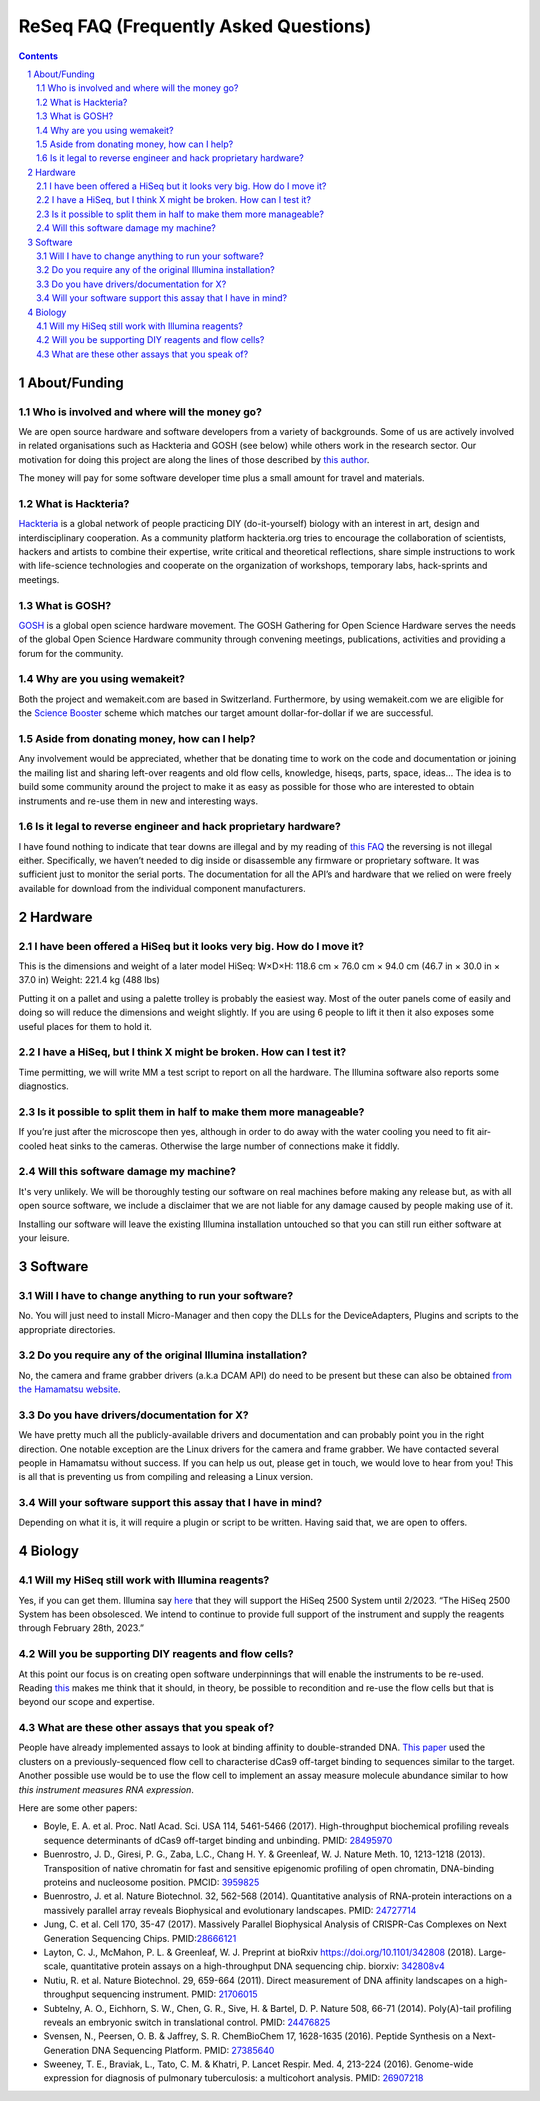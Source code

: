.. -*- coding: utf-8 -*-

.. this is meant to be reStructuredText. I’m just copying
   http://docutils.sourceforge.net/FAQ.txt


===========================================
 ReSeq FAQ (Frequently Asked Questions)
===========================================


.. contents::
.. sectnum::

About/Funding
=============


Who is involved and where will the money go?
---------------------------------------------

We are open source hardware and software developers from a variety of backgrounds. Some of us are actively involved in related organisations such as Hackteria and GOSH (see below) while others work in the research sector. Our motivation for doing this project are along the lines of those described by `this author`_.

The money will pay for some software developer time plus a small amount for travel and materials.

.. _this author: https://journals.plos.org/plosbiology/article?id=10.1371/journal.pbio.3000014

What is Hackteria?
------------------

`Hackteria`_ is a global network of people practicing DIY (do-it-yourself) biology with an interest in art, design and interdisciplinary cooperation. As a community platform hackteria.org tries to encourage the collaboration of scientists, hackers and artists to combine their expertise, write critical and theoretical reflections, share simple instructions to work with life-science technologies and cooperate on the organization of workshops, temporary labs, hack-sprints and meetings.


.. _Hackteria: https://www.hackteria.org/


What is GOSH?
-------------

`GOSH`_ is a global open science hardware movement. The GOSH Gathering for Open Science Hardware serves the needs of the global Open Science Hardware community through convening meetings, publications, activities and providing a forum for the community.


.. _GOSH: http://openhardware.science/


Why are you using wemakeit?
---------------------------

Both the project and wemakeit.com are based in Switzerland. Furthermore, by using wemakeit.com we are eligible for the `Science Booster`_ scheme which matches our target amount dollar-for-dollar if we are successful.

.. _Science Booster: https://wemakeit.com/pages/science

Aside from donating money, how can I help?
------------------------------------------

Any involvement would be appreciated, whether that be donating time to work on the code and documentation or joining the mailing list and sharing left-over reagents and old flow cells, knowledge, hiseqs, parts, space, ideas… The idea is to build some community around the project to make it as easy as possible for those who are interested to obtain instruments and re-use them in new and interesting ways.

Is it legal to reverse engineer and hack proprietary hardware?
--------------------------------------------------------------

I have found nothing to indicate that tear downs are illegal and by my reading of `this FAQ`_ the reversing is not illegal either. Specifically, we haven’t needed to dig inside or disassemble any firmware or proprietary software. It was sufficient just to monitor the serial ports. The documentation for all the API’s and hardware that we relied on were freely available for download from the individual component manufacturers.

.. _this FAQ: https://www.eff.org/issues/coders/reverse-engineering-faq

Hardware
========

I have been offered a HiSeq but it looks very big. How do I move it?
--------------------------------------------------------------------

This is the dimensions and weight of a later model HiSeq:
W×D×H: 118.6 cm × 76.0 cm × 94.0 cm (46.7 in × 30.0 in × 37.0 in)
Weight: 221.4 kg (488 lbs)

Putting it on a pallet and using a palette trolley is probably the easiest way. Most of the outer panels come of easily and doing so will reduce the dimensions and weight slightly. If you are using 6 people to lift it then it also exposes some useful places for them to hold it.


I have a HiSeq, but I think X might be broken. How can I test it?
-----------------------------------------------------------------

Time permitting, we will write MM a test script to report on all the hardware. The Illumina software also reports some diagnostics.


Is it possible to split them in half to make them more manageable?
------------------------------------------------------------------

If you’re just after the microscope then yes, although in order to do away with the water cooling you need to fit air-cooled heat sinks to the cameras. Otherwise the large number of connections make it fiddly.


Will this software damage my machine?
--------------------------------------

It's very unlikely. We will be thoroughly testing our software on real machines before making any release but, as with all open source software, we include a disclaimer that we are not liable for any damage caused by people making use of it. 

Installing our software will leave the existing Illumina installation untouched so that you can still run either software at your leisure.


Software
========

Will I have to change anything to run your software?
----------------------------------------------------

No. You will just need to install Micro-Manager and then copy the DLLs for the DeviceAdapters, Plugins and scripts to the appropriate directories.

Do you require any of the original Illumina installation?
---------------------------------------------------------

No, the camera and frame grabber drivers (a.k.a DCAM API) do need to be present but these can also be obtained `from the Hamamatsu website`_. 

.. _`from the Hamamatsu website`: https://dcam-api.com/downloads/


Do you have drivers/documentation for X?
----------------------------------------

We have pretty much all the publicly-available drivers and documentation and can probably point you in the right direction. One notable exception are the Linux drivers for the camera and frame grabber. We have contacted several people in Hamamatsu without success. If you can help us out, please get in touch, we would love to hear from you! This is all that is preventing us from compiling and releasing a Linux version.

Will your software support this assay that I have in mind?
----------------------------------------------------------

Depending on what it is, it will require a plugin or script to be written. Having said that, we are open to offers.


Biology
=======

Will my HiSeq still work with Illumina reagents?
------------------------------------------------

Yes, if you can get them. Illumina say `here`_ that they will support the HiSeq 2500 System until 2/2023.
“The HiSeq 2500 System has been obsolesced. We intend to continue to provide full support of the instrument and supply the reagents through February 28th, 2023.”

.. _here: https://sapac.illumina.com/systems/sequencing-platforms/hiseq-2500/specifications.html


Will you be supporting DIY reagents and flow cells?
---------------------------------------------------

At this point our focus is on creating open software underpinnings that will enable the instruments to be re-used. Reading `this`_ makes me think that it should, in theory, be possible to recondition and re-use the flow cells but that is beyond our scope and expertise.

.. _this: https://www.ncbi.nlm.nih.gov/pmc/articles/PMC5975494/


What are these other assays that you speak of?
----------------------------------------------

People have already implemented assays to look at binding affinity to double-stranded DNA. `This paper`_ used the clusters on a previously-sequenced flow cell to characterise dCas9 off-target binding to sequences similar to the target. Another possible use would be to use the flow cell to implement an assay measure molecule abundance similar to how `this instrument measures RNA expression`.

Here are some other papers:

* Boyle, E. A. et al. Proc. Natl Acad. Sci. USA 114, 5461-5466 (2017). High-throughput biochemical profiling reveals sequence determinants of dCas9 off-target binding and unbinding. PMID: `28495970`_
* Buenrostro, J. D., Giresi, P. G., Zaba, L.C., Chang H. Y. & Greenleaf, W. J. Nature Meth. 10, 1213-1218 (2013). Transposition of native chromatin for fast and sensitive epigenomic profiling of open chromatin, DNA-binding proteins and nucleosome position. PMCID: `3959825`_
* Buenrostro, J. et al. Nature Biotechnol. 32, 562-568 (2014). Quantitative analysis of RNA-protein interactions on a massively parallel array reveals Biophysical and evolutionary landscapes. PMID: `24727714`_
* Jung, C. et al. Cell 170, 35-47 (2017). Massively Parallel Biophysical Analysis of CRISPR-Cas Complexes on Next Generation Sequencing Chips. PMID:`28666121`_
* Layton, C. J., McMahon, P. L. & Greenleaf, W. J. Preprint at bioRxiv https://doi.org/10.1101/342808 (2018). Large-scale, quantitative protein assays on a high-throughput DNA sequencing chip. biorxiv: `342808v4`_
* Nutiu, R. et al. Nature Biotechnol. 29, 659-664 (2011). Direct measurement of DNA affinity landscapes on a high-throughput sequencing instrument. PMID: `21706015`_
* Subtelny, A. O., Eichhorn, S. W., Chen, G. R., Sive, H. & Bartel, D. P. Nature 508, 66-71 (2014). Poly(A)-tail profiling reveals an embryonic switch in translational control. PMID: `24476825`_
* Svensen, N., Peersen, O. B. & Jaffrey, S. R. ChemBioChem 17, 1628-1635 (2016). Peptide Synthesis on a Next-Generation DNA Sequencing Platform. PMID: `27385640`_
* Sweeney, T. E., Braviak, L., Tato, C. M. & Khatri, P. Lancet Respir. Med. 4, 213-224 (2016). Genome-wide expression for diagnosis of pulmonary tuberculosis: a multicohort analysis. PMID: `26907218`_

.. _28495970: https://www.ncbi.nlm.nih.gov/pubmed/28495970
.. _3959825: https://www.ncbi.nlm.nih.gov/pmc/articles/PMC3959825
.. _24727714: https://www.ncbi.nlm.nih.gov/pubmed/24727714
.. _28666121: https://www.ncbi.nlm.nih.gov/pubmed/28666121
.. _342808v4: https://www.biorxiv.org/content/10.1101/342808v4
.. _21706015: https://www.ncbi.nlm.nih.gov/pubmed/21706015
.. _24476825: https://www.ncbi.nlm.nih.gov/pubmed/24476825
.. _27385640: https://www.ncbi.nlm.nih.gov/pubmed/27385640
.. _26907218: https://www.ncbi.nlm.nih.gov/pubmed/26907218



.. _This paper: https://www.pnas.org/content/114/21/5461

.. _this instrument measures rna expression: https://www.nanostring.com/scientific-content/technology-overview/ncounter-technology
